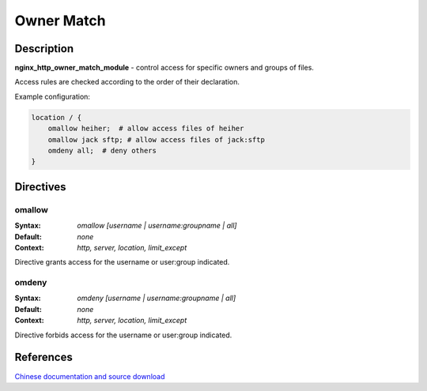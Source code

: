 Owner Match
===========

Description
-----------
**nginx_http_owner_match_module** - control access for specific owners and groups of files.

Access rules are checked according to the order of their declaration.

Example configuration:

.. code-block:: nginx

  location / {
      omallow heiher;  # allow access files of heiher
      omallow jack sftp; # allow access files of jack:sftp
      omdeny all;  # deny others
  }



Directives
----------

omallow
^^^^^^^
:Syntax: *omallow [username | username:groupname | all]*
:Default: *none*
:Context: *http, server, location, limit_except*

Directive grants access for the username or user:group indicated. 


omdeny
^^^^^^
:Syntax: *omdeny [username | username:groupname | all]*
:Default: *none*
:Context: *http, server, location, limit_except*

Directive forbids access for the username or user:group indicated. 



References
----------
`Chinese documentation and source download <https://heiher.info/1755.html>`_
